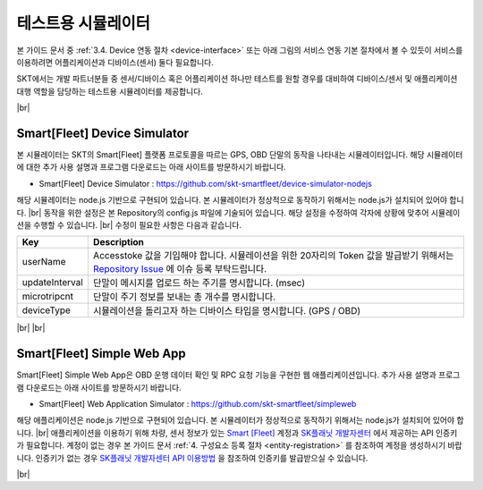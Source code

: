 .. |br| raw:: html

   <br />

테스트용 시뮬레이터
========================

.. rst-class:: text-align-justify

본 가이드 문서 중 :ref:`3.4. Device 연동 절차 <device-interface>` 또는 아래 그림의 서비스 연동 기본 절차에서 볼 수 있듯이 서비스를 이용하려면 어플리케이션과 디바이스(센서) 둘다 필요합니다.

.. image:: ../images/simulator/7.png

SKT에서는 개발 파트너분들 중 센서/디바이스 혹은 어플리케이션 하나만 테스트를 원할 경우를 대비하여 디바이스/센서 및 애플리케이션 대행 역할을 담당하는 테스트용 시뮬레이터를 제공합니다.

|br|

Smart[Fleet] Device Simulator
-------------------------------

.. rst-class:: text-align-justify

본 시뮬레이터는 SKT의 Smart[Fleet] 플랫폼 프로토콜을 따르는 GPS, OBD 단말의 동작을 나타내는 시뮬레이터입니다. 해당 시뮬레이터에 대한 추가 사용 설명과 프로그램 다운로드는 아래 사이트를 방문하시기 바랍니다.

.. rst-class:: text-align-justify

- Smart[Fleet] Device Simulator : https://github.com/skt-smartfleet/device-simulator-nodejs

.. image:: ../images/simulator/7_1.png

.. rst-class:: text-align-justify

해당 시뮬레이터는 node.js 기반으로 구현되어 있습니다.  본 시뮬레이터가 정상적으로 동작하기 위해서는 node.js가 설치되어 있어야 합니다.
|br|
동작을 위한 설정은 본 Repository의 config.js 파일에 기술되어 있습니다. 해당 설정을 수정하여 각자에 상황에 맞추어 시뮬레이션을 수행할 수 있습니다.
|br|
수정이 필요한 사항은 다음과 같습니다.

.. rst-class:: table-width-fix
.. rst-class:: text-align-justify

+-----------------------+---------------------------------------------------------------------------+
| Key                   | Description                                                               |
+=======================+===========================================================================+
| userName              | Accesstoke 값을 기입해야 합니다. 시뮬레이션을 위한 20자리의 Token 값을    |
|                       | 발급받기 위해서는 `Repository Issue`_ 에 이슈 등록 부탁드립니다.          |
+-----------------------+---------------------------------------------------------------------------+
| updateInterval        | 단말이 메시지를 업로드 하는 주기를 명시합니다. (msec)                     |
+-----------------------+---------------------------------------------------------------------------+
| microtripcnt          | 단말이 주기 정보를 보내는 총 개수를 명시합니다.                           |
+-----------------------+---------------------------------------------------------------------------+
| deviceType            | 시뮬레이션을 돌리고자 하는 디바이스 타입을 명시합니다. (GPS / OBD)        |
+-----------------------+---------------------------------------------------------------------------+

.. _Repository Issue: https://github.com/skt-smartfleet/device-simulator-nodejs/issues

|br|
|br|

.. _web-application-simulator:

Smart[Fleet] Simple Web App
---------------------------------------

.. rst-class:: text-align-justify

Smart[Fleet] Simple Web App은 OBD 운행 데이터 확인 및 RPC 요청 기능을 구현한 웹 애플리케이션입니다. 추가 사용 설명과 프로그램 다운로드는 아래 사이트를 방문하시기 바랍니다.

.. rst-class:: text-align-justify

- Smart[Fleet] Web Application Simulator : https://github.com/skt-smartfleet/simpleweb

.. image:: ../images/simulator/7_2.png

.. rst-class:: text-align-justify

해당 애플리케이션은 node.js 기반으로 구현되어 있습니다. 본 시뮬레이터가 정상적으로 동작하기 위해서는 node.js가 설치되어 있어야 합니다.
|br|
애플리케이션을 이용하기 위해 차량, 센서 정보가 있는 `Smart [Fleet] <https://smartfleet.sktelecom.com/>`__ 계정과 `SK플래닛 개발자센터 <https://developers.skplanetx.com/>`__ 에서 제공하는 API 인증키가 필요합니다.
계정이 없는 경우 본 가이드 문서 :ref:`4. 구성요소 등록 절차 <entity-registration>` 를 참조하여 계정을 생성하시기 바랍니다.
인증키가 없는 경우 `SK플래닛 개발자센터 API 이용방법 <https://developers.skplanetx.com/develop/getting-start/>`__ 을 참조하여 인증키를 발급받으실 수 있습니다.

|br|

